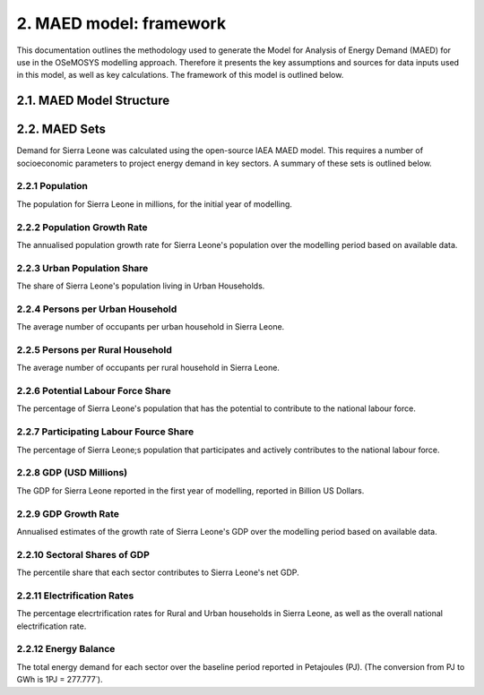 2. MAED model: framework 
=======================================
This documentation outlines the methodology used to generate the Model for Analysis of Energy Demand (MAED) for use in the OSeMOSYS modelling approach. Therefore it presents the key assumptions and sources for data inputs used in this model, as well as key calculations. The framework of this model is outlined below. 

2.1. MAED Model Structure
+++++++++

2.2. MAED Sets
+++++++++

Demand for Sierra Leone was calculated using the open-source IAEA MAED model. This requires a number of socioeconomic parameters to project energy demand in key sectors. A summary of these sets is outlined below.

2.2.1 Population
---------
The population for Sierra Leone in millions, for the initial year of modelling.

2.2.2 Population Growth Rate
---------
The annualised population growth rate for Sierra Leone's population over the modelling period based on available data.

2.2.3 Urban Population Share
---------
The share of Sierra Leone's population living in Urban Households.

2.2.4 Persons per Urban Household
---------
The average number of occupants per urban household in Sierra Leone.

2.2.5 Persons per Rural Household
---------
The average number of occupants per rural household in Sierra Leone. 

2.2.6 Potential Labour Force Share
---------
The percentage of Sierra Leone's population that has the potential to contribute to the national labour force. 

2.2.7 Participating Labour Fource Share
---------
The percentage of Sierra Leone;s population that participates and actively contributes to the national labour force. 

2.2.8 GDP (USD Millions)
---------
The GDP for Sierra Leone reported in the first year of modelling, reported in Billion US Dollars.

2.2.9 GDP Growth Rate
---------
Annualised estimates of the growth rate of Sierra Leone's GDP over the modelling period based on available data.

2.2.10 Sectoral Shares of GDP
---------
The percentile share that each sector contributes to Sierra Leone's net GDP.

2.2.11 Electrification Rates
---------
The percentage elecrtrification rates for Rural and Urban households in Sierra Leone, as well as the overall national electrification rate. 

2.2.12 Energy Balance
---------
The total energy demand for each sector over the baseline period reported in Petajoules (PJ). (The conversion from PJ to GWh is 1PJ = 277.777˙). 

